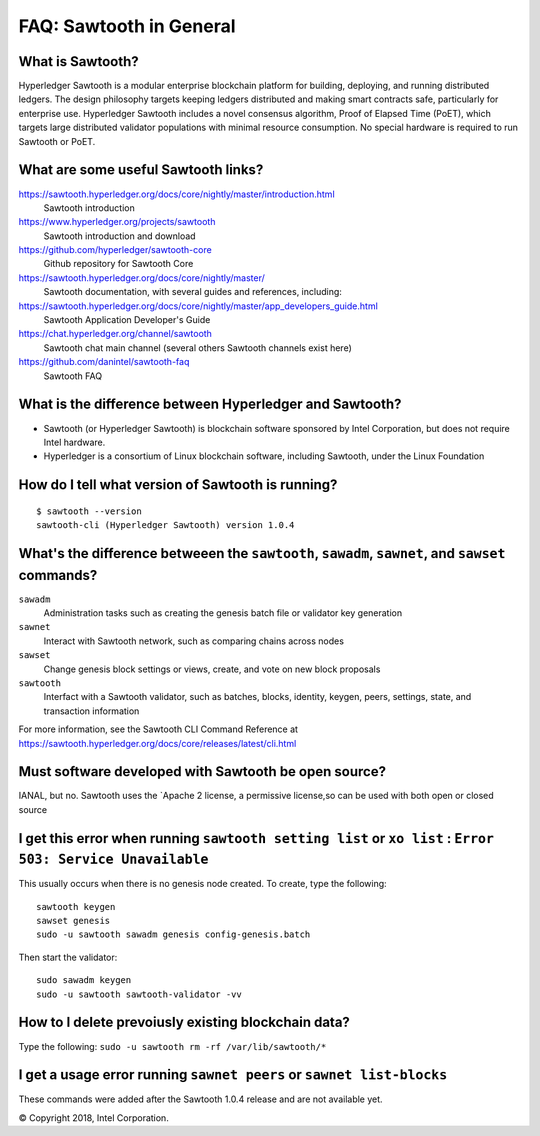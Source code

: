 FAQ: Sawtooth in General
========================

What is Sawtooth?
-----------------
Hyperledger Sawtooth is a modular enterprise blockchain platform for building, deploying, and running distributed ledgers.
The design philosophy targets keeping ledgers distributed and making smart contracts safe, particularly for enterprise use.
Hyperledger Sawtooth includes a novel consensus algorithm, Proof of Elapsed Time (PoET), which targets large distributed validator populations with minimal resource consumption.
No special hardware is required to run Sawtooth or PoET.

What are some useful Sawtooth links?
------------------------------------

https://sawtooth.hyperledger.org/docs/core/nightly/master/introduction.html
    Sawtooth introduction
https://www.hyperledger.org/projects/sawtooth
    Sawtooth introduction and download
https://github.com/hyperledger/sawtooth-core
    Github repository for Sawtooth Core
https://sawtooth.hyperledger.org/docs/core/nightly/master/
    Sawtooth documentation, with several guides and references, including:
https://sawtooth.hyperledger.org/docs/core/nightly/master/app_developers_guide.html
    Sawtooth Application Developer's Guide
https://chat.hyperledger.org/channel/sawtooth
    Sawtooth chat main channel (several others Sawtooth channels exist here)
https://github.com/danintel/sawtooth-faq
    Sawtooth FAQ

What is the difference between Hyperledger and Sawtooth?
--------------------------------------------------------

* Sawtooth (or Hyperledger Sawtooth) is blockchain software sponsored by Intel Corporation, but does not require Intel hardware.
* Hyperledger is a consortium of Linux blockchain software, including Sawtooth, under the Linux Foundation

How do I tell what version of Sawtooth is running?
--------------------------------------------------
::

    $ sawtooth --version
    sawtooth-cli (Hyperledger Sawtooth) version 1.0.4

What's the difference betweeen the ``sawtooth``, ``sawadm``, ``sawnet``, and ``sawset`` commands?
-------------------------------
``sawadm``
    Administration tasks such as creating the genesis batch file or validator key generation
``sawnet``
    Interact with Sawtooth network, such as comparing chains across nodes
``sawset``
    Change genesis block settings or views, create, and vote on new block proposals
``sawtooth``
    Interfact with a Sawtooth validator, such as batches, blocks, identity, keygen, peers, settings, state, and transaction information

For more information, see the Sawtooth CLI Command Reference at https://sawtooth.hyperledger.org/docs/core/releases/latest/cli.html

Must software developed with Sawtooth be open source?
------------------------

IANAL, but no.  Sawtooth uses the `Apache 2 license, a permissive license,so can be used with both open or closed source

I get this error when running ``sawtooth setting list`` or ``xo list`` : ``Error 503: Service Unavailable``
-----------------------------

This usually occurs when there is no genesis node created.  To create, type the following:

::

    sawtooth keygen
    sawset genesis
    sudo -u sawtooth sawadm genesis config-genesis.batch

Then start the validator:

::

    sudo sawadm keygen
    sudo -u sawtooth sawtooth-validator -vv

How to I delete prevoiusly existing blockchain data?
----------------------------------

Type the following: ``sudo -u sawtooth rm -rf /var/lib/sawtooth/*``

I get a usage error running ``sawnet peers`` or ``sawnet list-blocks``
----------------------------------------------------

These commands were added after the Sawtooth 1.0.4 release and are not available yet.

© Copyright 2018, Intel Corporation.
